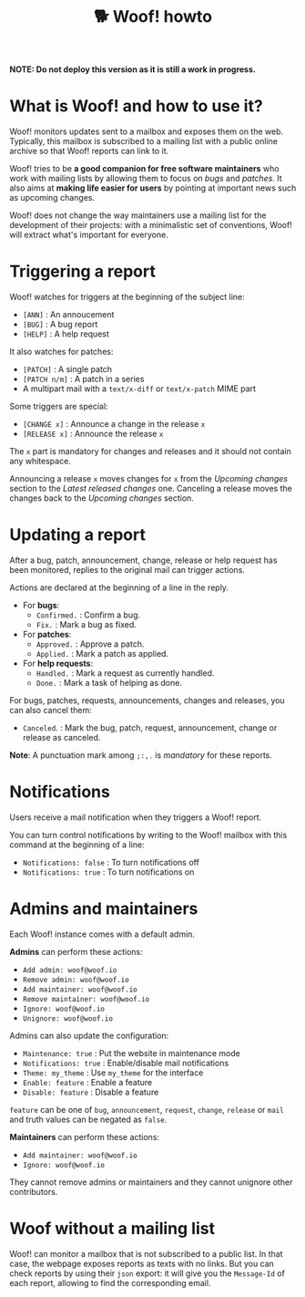 #+title: 🐕 Woof! howto

#+html: <div class="container">

*NOTE: Do not deploy this version as it is still a work in progress.*

* What is Woof! and how to use it?

Woof! monitors updates sent to a mailbox and exposes them on the web.
Typically, this mailbox is subscribed to a mailing list with a public
online archive so that Woof! reports can link to it.

Woof! tries to be *a good companion for free software maintainers* who
work with mailing lists by allowing them to focus on /bugs/ and /patches/.
It also aims at *making life easier for users* by pointing at important
news such as upcoming changes.

Woof! does not change the way maintainers use a mailing list for the
development of their projects: with a minimalistic set of conventions,
Woof! will extract what's important for everyone.

* Triggering a report

Woof! watches for triggers at the beginning of the subject line:

- =[ANN]= : An annoucement
- =[BUG]= : A bug report
- =[HELP]= : A help request

It also watches for patches:

- =[PATCH]= : A single patch
- =[PATCH n/m]= : A patch in a series
- A multipart mail with a =text/x-diff= or =text/x-patch= MIME part

Some triggers are special:

- =[CHANGE x]= : Announce a change in the release =x=
- =[RELEASE x]= : Announce the release =x=

The =x= part is mandatory for changes and releases and it should not
contain any whitespace.

Announcing a release =x= moves changes for =x= from the /Upcoming changes/
section to the /Latest released changes/ one.  Canceling a release moves
the changes back to the /Upcoming changes/ section.

* Updating a report

After a bug, patch, announcement, change, release or help request has
been monitored, replies to the original mail can trigger actions.

Actions are declared at the beginning of a line in the reply.

- For *bugs*:
  - =Confirmed.= : Confirm a bug.
  - =Fix.= : Mark a bug as fixed.

- For *patches*:
  - =Approved.= : Approve a patch.
  - =Applied.= : Mark a patch as applied.

- For *help requests*:
  - =Handled.= : Mark a request as currently handled.
  - =Done.= : Mark a task of helping as done.

For bugs, patches, requests, announcements, changes and releases, you
can also cancel them:

- =Canceled=. : Mark the bug, patch, request, announcement, change or
  release as canceled.

*Note*: A punctuation mark among =;:,.= is /mandatory/ for these reports.

* Notifications

Users receive a mail notification when they triggers a Woof! report.

You can turn control notifications by writing to the Woof! mailbox
with this command at the beginning of a line:

- =Notifications: false= : To turn notifications off
- =Notifications: true= : To turn notifications on

* Admins and maintainers

Each Woof! instance comes with a default admin.

*Admins* can perform these actions:

- =Add admin: woof@woof.io=
- =Remove admin: woof@woof.io=
- =Add maintainer: woof@woof.io=
- =Remove maintainer: woof@woof.io=
- =Ignore: woof@woof.io=
- =Unignore: woof@woof.io=

Admins can also update the configuration:

- =Maintenance: true= : Put the website in maintenance mode
- =Notifications: true= : Enable/disable mail notifications
- =Theme: my_theme= : Use =my_theme= for the interface
- =Enable: feature= : Enable a feature
- =Disable: feature= : Disable a feature

=feature= can be one of =bug=, =announcement=, =request=, =change=, =release= or
=mail= and truth values can be negated as =false=.

*Maintainers* can perform these actions:

- =Add maintainer: woof@woof.io=
- =Ignore: woof@woof.io=

They cannot remove admins or maintainers and they cannot unignore
other contributors.

* Woof without a mailing list

Woof! can monitor a mailbox that is not subscribed to a public list.
In that case, the webpage exposes reports as texts with no links.  But
you can check reports by using their =json= export: it will give you the
=Message-Id= of each report, allowing to find the corresponding email.

#+html: </div>

